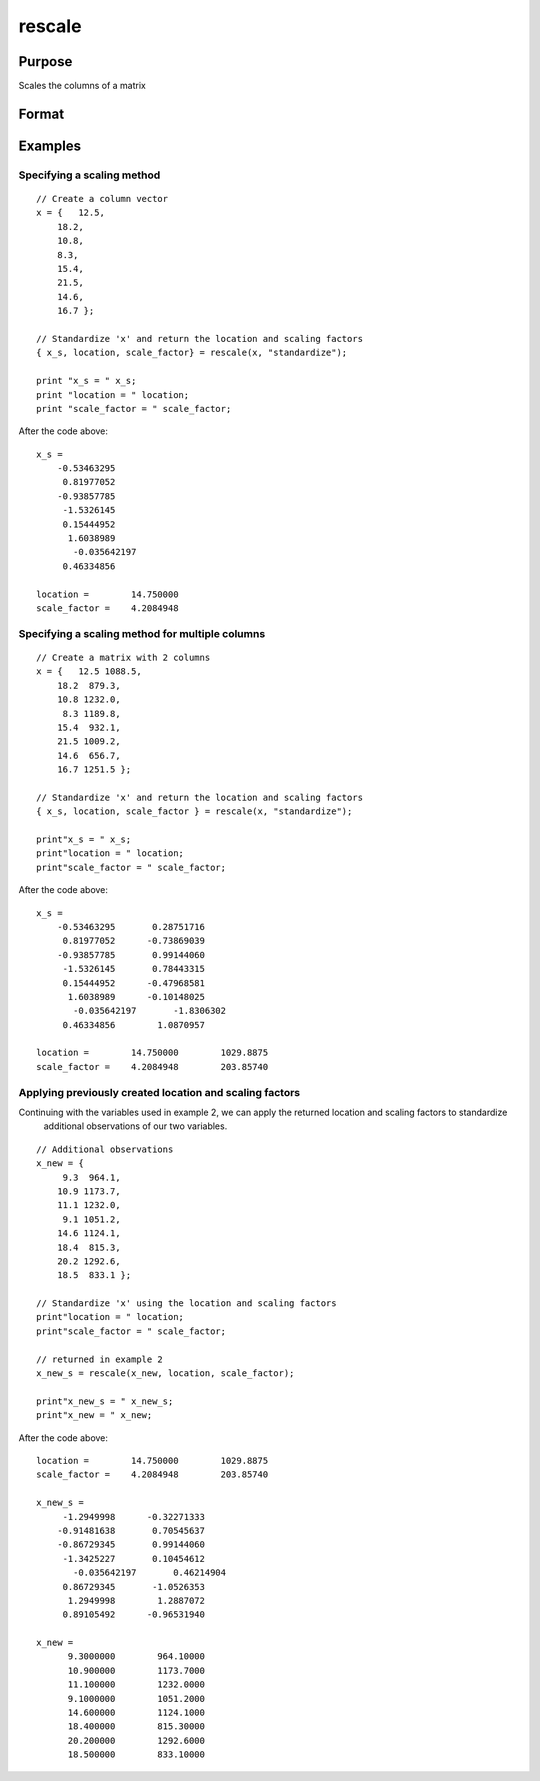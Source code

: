 
rescale
==============================================

Purpose
----------------
Scales the columns of a matrix

Format
----------------
.. function:: rescale(x, location, scale_factor)

    :param x: 
    :type x: NxK matrix or NxK array to be rescaled

    :param location: used for column centering
    :type location: 1xK vector

    :param scale_factor: used for column scaling
    :type scale_factor: 1xK vector

    :param method: name of scaling and centering method:
    :type method: String

    .. csv-table::
        :widths: auto

        "Method", "Location", "scale_factor"
        ""euclidean"", "0", "Euclidean length: ∑i=1nxi2"
        ""mad"", "Median", "Absolute						deviation						from the					median"
        ""maxabs"", "0", "Maximum absolute value"
        ""midrange"", "(Max+Min)/2", "Range/2"
        ""range"", "Minimum", "Range"
        ""standardize"", "Mean", "Standard deviation"
        ""sum"", "0", "Sum"
        ""ustd"", "0", "Standard deviation about the origin"

    :returns: x_s (*Matrix or multi-dimensional array*) , containing the scaled columns of x

    :returns: location (*1xK vector*), containing the values used to center the columns of the input matrix x

    :returns: scale_factor (*1xK vector*), containing the values used to scale the columns of the input matrix x

Examples
----------------

Specifying a scaling method
+++++++++++++++++++++++++++

::

    // Create a column vector
    x = {   12.5,
    	18.2,
    	10.8,
    	8.3,
    	15.4,
    	21.5,
    	14.6,
    	16.7 };
    
    // Standardize 'x' and return the location and scaling factors
    { x_s, location, scale_factor} = rescale(x, "standardize");
    				
    print "x_s = " x_s;				
    print "location = " location;				
    print "scale_factor = " scale_factor;

After the code above:

::

    x_s = 
    	-0.53463295 
    	 0.81977052 
    	-0.93857785 
    	 -1.5326145 
    	 0.15444952 
    	  1.6038989 
           -0.035642197 
    	 0.46334856 	
    				
    location =        14.750000 
    scale_factor =    4.2084948

Specifying a scaling method for multiple columns
++++++++++++++++++++++++++++++++++++++++++++++++

::

    // Create a matrix with 2 columns
    x = {   12.5 1088.5,
    	18.2  879.3,
    	10.8 1232.0,
    	 8.3 1189.8,
    	15.4  932.1,
    	21.5 1009.2,
    	14.6  656.7,
    	16.7 1251.5 };
    
    // Standardize 'x' and return the location and scaling factors
    { x_s, location, scale_factor } = rescale(x, "standardize");
    				
    print"x_s = " x_s;				
    print"location = " location;				
    print"scale_factor = " scale_factor;

After the code above:

::

    x_s = 
    	-0.53463295       0.28751716 
    	 0.81977052      -0.73869039 
    	-0.93857785       0.99144060 
    	 -1.5326145       0.78443315 
    	 0.15444952      -0.47968581 
    	  1.6038989      -0.10148025 
           -0.035642197       -1.8306302 
    	 0.46334856        1.0870957 
    								
    location =        14.750000        1029.8875 				
    scale_factor =    4.2084948        203.85740

Applying previously created location and scaling factors
++++++++++++++++++++++++++++++++++++++++++++++++++++++++

Continuing with the variables used in example 2, we can apply the returned location and scaling factors to standardize
			additional observations of our two variables.

::

    // Additional observations
    x_new = {  
    	 9.3  964.1,
    	10.9 1173.7,
    	11.1 1232.0,
    	 9.1 1051.2,
    	14.6 1124.1,
    	18.4  815.3,
    	20.2 1292.6,
    	18.5  833.1 };
    
    // Standardize 'x' using the location and scaling factors
    print"location = " location;				
    print"scale_factor = " scale_factor;
    								
    // returned in example 2
    x_new_s = rescale(x_new, location, scale_factor);
    				
    print"x_new_s = " x_new_s;				
    print"x_new = " x_new;

After the code above:

::

    location =        14.750000        1029.8875 
    scale_factor =    4.2084948        203.85740 
    
    x_new_s = 
    	 -1.2949998      -0.32271333 
    	-0.91481638       0.70545637 
    	-0.86729345       0.99144060 
    	 -1.3425227       0.10454612 
           -0.035642197       0.46214904 
    	 0.86729345       -1.0526353 
    	  1.2949998        1.2887072 
    	 0.89105492      -0.96531940 
    	
    x_new = 
    	  9.3000000        964.10000 
    	  10.900000        1173.7000 
    	  11.100000        1232.0000 
    	  9.1000000        1051.2000 
    	  14.600000        1124.1000 
    	  18.400000        815.30000 
    	  20.200000        1292.6000 
    	  18.500000        833.10000

.. seealso:: Functions :func:`code`, :func:`recode`, :func:`reclassifyCuts`, :func:`reclassify`, :func:`rescale`, :func:`substute`

